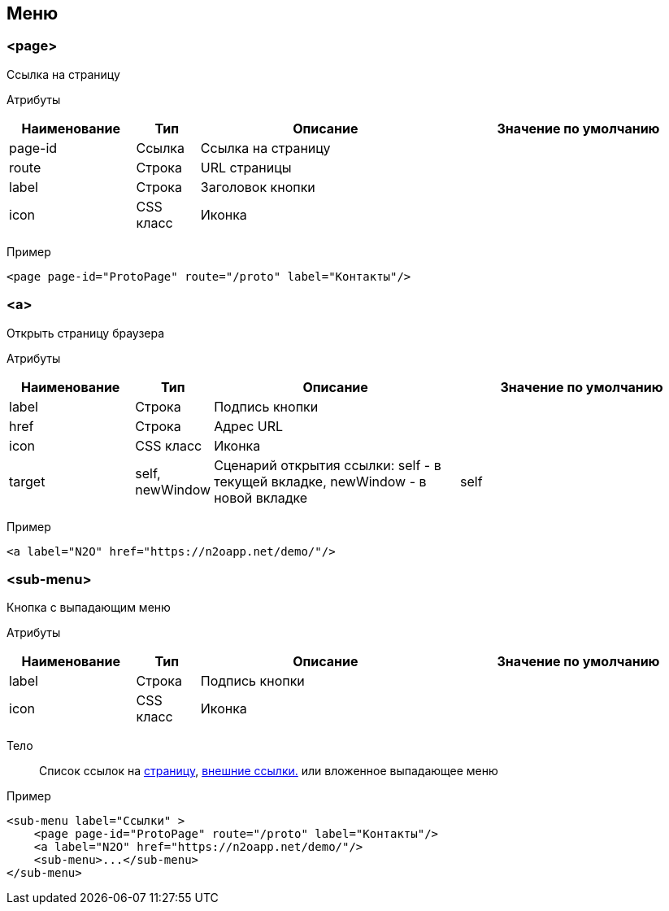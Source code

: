 == Меню
=== <page>
Ссылка на страницу

Атрибуты::
[cols="2,1,4,4"]
|===
|Наименование|Тип|Описание|Значение по умолчанию

|page-id
|Ссылка
|Ссылка на страницу
|

|route
|Строка
|URL страницы
|

|label
|Строка
|Заголовок кнопки
|

|icon
|CSS класс
|Иконка
|

|===

Пример::
[source,xml]
----
<page page-id="ProtoPage" route="/proto" label="Контакты"/>
----

=== <a>
Открыть страницу браузера

Атрибуты::
[cols="2,1,4,4"]
|===
|Наименование|Тип|Описание|Значение по умолчанию

|label
|Строка
|Подпись кнопки
|

|href
|Строка
|Адрес URL
|

|icon
|CSS класс
|Иконка
|

|target
|self, newWindow
|Сценарий открытия ссылки: self - в текущей вкладке, newWindow - в новой вкладке
|self

|===

Пример::
[source,xml]
----
<a label="N2O" href="https://n2oapp.net/demo/"/>
----

=== <sub-menu>
Кнопка с выпадающим меню

Атрибуты::
[cols="2,1,4,4"]
|===
|Наименование|Тип|Описание|Значение по умолчанию

|label
|Строка
|Подпись кнопки
|

|icon
|CSS класс
|Иконка
|

|===

Тело::
Список ссылок на link:#$$__page_2$$[страницу], link:#$$__a_2$$[внешние ссылки.]
или вложенное выпадающее меню

Пример::
[source,xml]
----
<sub-menu label="Ссылки" >
    <page page-id="ProtoPage" route="/proto" label="Контакты"/>
    <a label="N2O" href="https://n2oapp.net/demo/"/>
    <sub-menu>...</sub-menu>
</sub-menu>
----
